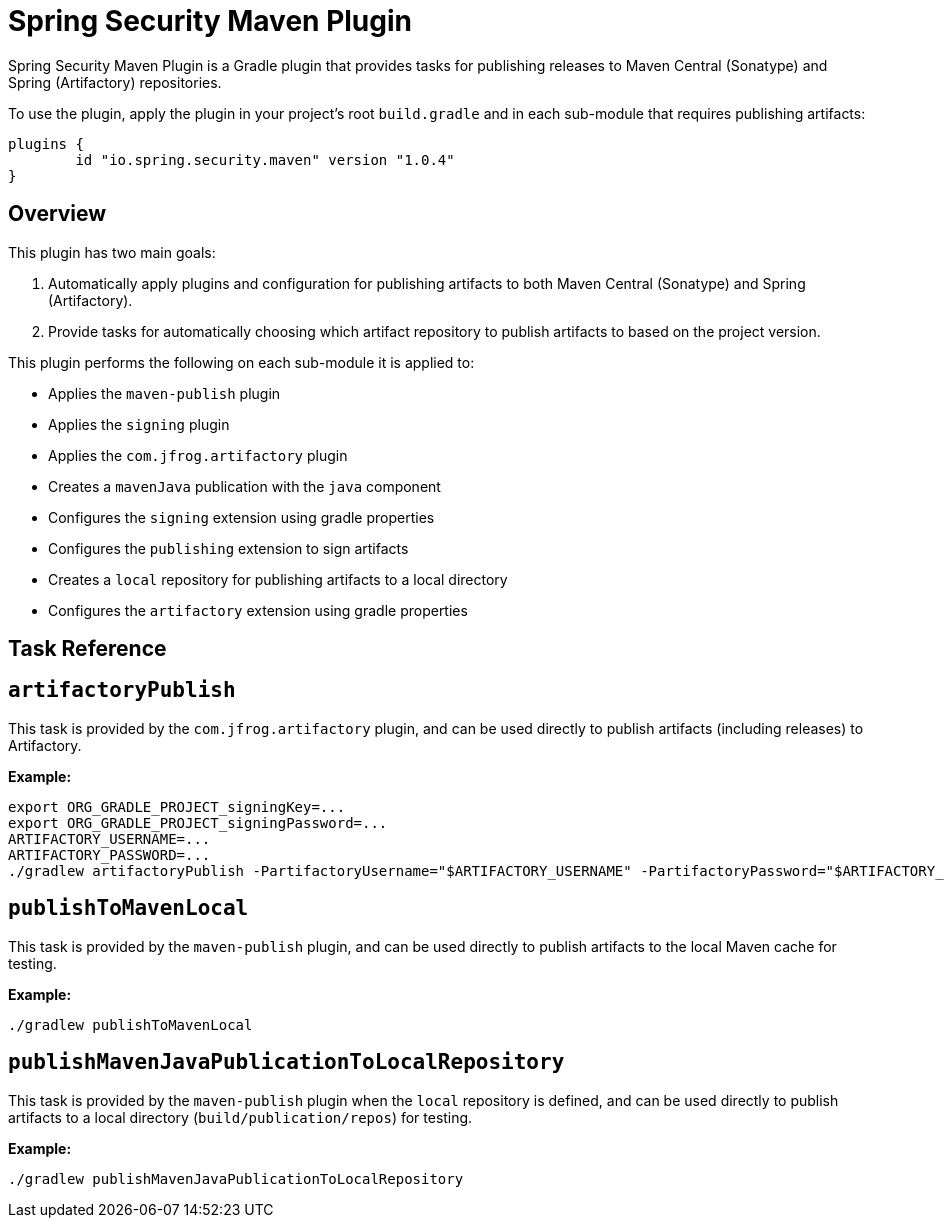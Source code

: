 = Spring Security Maven Plugin

Spring Security Maven Plugin is a Gradle plugin that provides tasks for publishing releases to Maven Central (Sonatype) and Spring (Artifactory) repositories.

To use the plugin, apply the plugin in your project's root `build.gradle` and in each sub-module that requires publishing artifacts:

[source,gradle]
----
plugins {
	id "io.spring.security.maven" version "1.0.4"
}
----

== Overview
This plugin has two main goals:

1. Automatically apply plugins and configuration for publishing artifacts to both Maven Central (Sonatype) and Spring (Artifactory).
2. Provide tasks for automatically choosing which artifact repository to publish artifacts to based on the project version.

This plugin performs the following on each sub-module it is applied to:

* Applies the `maven-publish` plugin
* Applies the `signing` plugin
* Applies the `com.jfrog.artifactory` plugin
* Creates a `mavenJava` publication with the `java` component
* Configures the `signing` extension using gradle properties
* Configures the `publishing` extension to sign artifacts
* Creates a `local` repository for publishing artifacts to a local directory
* Configures the `artifactory` extension using gradle properties

== Task Reference

== `artifactoryPublish`

This task is provided by the `com.jfrog.artifactory` plugin, and can be used directly to publish artifacts (including releases) to Artifactory.

*Example:*

[source,bash]
----
export ORG_GRADLE_PROJECT_signingKey=...
export ORG_GRADLE_PROJECT_signingPassword=...
ARTIFACTORY_USERNAME=...
ARTIFACTORY_PASSWORD=...
./gradlew artifactoryPublish -PartifactoryUsername="$ARTIFACTORY_USERNAME" -PartifactoryPassword="$ARTIFACTORY_PASSWORD" --stacktrace
----

== `publishToMavenLocal`

This task is provided by the `maven-publish` plugin, and can be used directly to publish artifacts to the local Maven cache for testing.

*Example:*

[source,bash]
----
./gradlew publishToMavenLocal
----

== `publishMavenJavaPublicationToLocalRepository`

This task is provided by the `maven-publish` plugin when the `local` repository is defined, and can be used directly to publish artifacts to a local directory (`build/publication/repos`) for testing.

*Example:*

[source,bash]
----
./gradlew publishMavenJavaPublicationToLocalRepository
----
